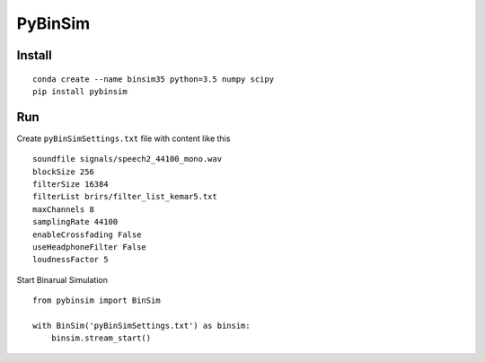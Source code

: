 PyBinSim
========

Install
-------

::

    conda create --name binsim35 python=3.5 numpy scipy
    pip install pybinsim

Run
---

Create ``pyBinSimSettings.txt`` file with content like this

::

    soundfile signals/speech2_44100_mono.wav
    blockSize 256
    filterSize 16384
    filterList brirs/filter_list_kemar5.txt
    maxChannels 8
    samplingRate 44100
    enableCrossfading False
    useHeadphoneFilter False
    loudnessFactor 5


Start Binarual Simulation

::

    from pybinsim import BinSim

    with BinSim('pyBinSimSettings.txt') as binsim:
        binsim.stream_start()



